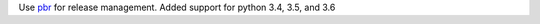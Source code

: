 Use `pbr <https://docs.openstack.org/pbr/latest/>`_ for release management.
Added support for python 3.4, 3.5, and 3.6
